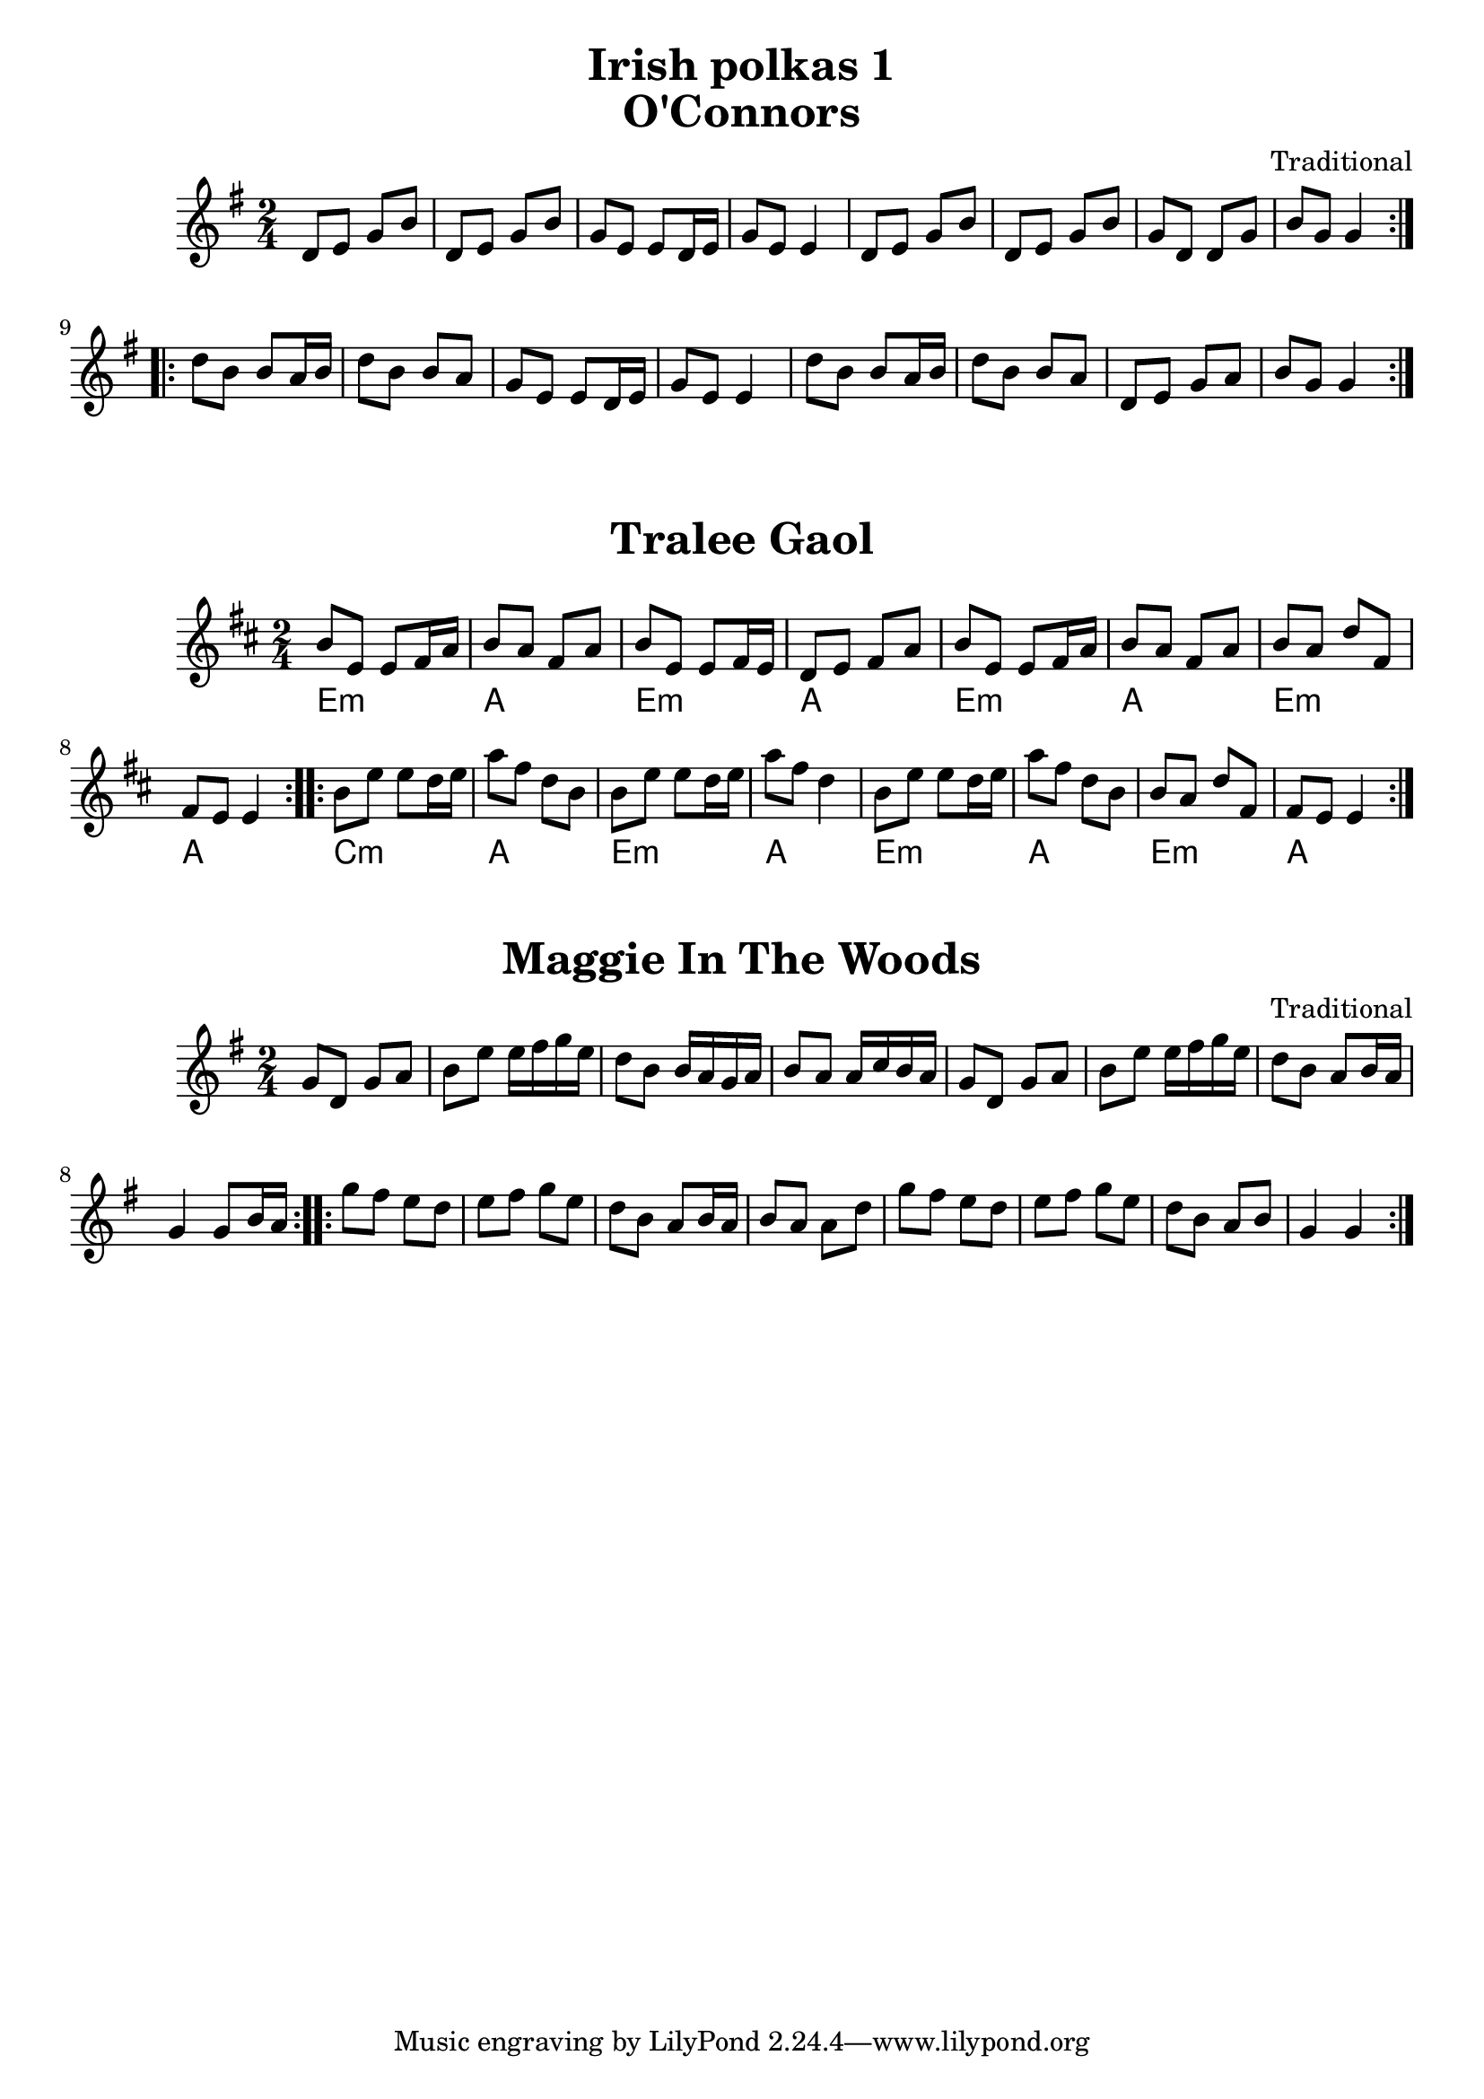 \version "2.20.0"
\language "english"

\paper {
  print-all-headers = ##t
}

\header {
  title = "Irish polkas 1"
}

\score {
  \header {
    title = "O'Connors"
    composer = "Traditional"
  }

  \relative {
    \key g \major
    \time 2/4

    % A section
    \repeat volta 2
    {
      d'8 e g b |
      d, e g b |
      g e e d16 e |
      g8 e e4 |
      d8 e g b |
      d, e g b |
      g d d g |
      b g g4 |
    }

    % B section
    \repeat volta 2
    {
      d'8 b b a16 b |
      d8 b b a |
      g e e d16 e
      g8 e e4 |
      d'8 b b a16 b |
      d8 b b a |
      d, e g a |
      b g g4 |
    }
  }
}

\score {
  \header {
    title = "Tralee Gaol"
  }

  <<
  \relative {
    % e dorian
    \key d \major
    \time 2/4

    % A section
    \repeat volta 2
    {
      b'8 e, e fs16 a |
      b8 a fs a |
      b8 e, e fs16 e |
      d8 e fs a |
      b8 e, e fs16 a |
      b8 a fs a |
      { b a d fs, | }
      fs e e4 |
    }

    % B section
    \repeat volta 2
    {
      b'8 e e d16 e |
      a8 fs d b |
      b8 e e d16 e |
      a8 fs d4 |
      b8 e e d16 e |
      a8 fs d b |
      b a d fs, |
      fs e e4 |
    }
  }

  \chords {
    % A section
    e2:m |
    a |
    e2:m |
    a |
    e2:m |
    a |
    e2:m |
    a |

    % B section
    c2:m |
    a |
    e2:m |
    a |
    e2:m |
    a |
    e2:m |
    a |
  }
  >>
}

\score {
  \header {
    title = "Maggie In The Woods"
    composer = "Traditional"
  }

  \relative {
    \key g \major
    \time 2/4

    % A section
    \repeat volta 2
    {
      g'8 d g a |
      b e e16 fs g e |
      d8 b b16 a g a |
      b8 a a16 c b a |
      g8 d g a |
      b e e16 fs g e |
      d8 b a b16 a |
      g4 g8 b16 a |
    }

    % B section
    \repeat volta 2
    {
      g'8 fs e d |
      e fs g e |
      d b a b16 a |
      b8 a a d |
      g fs e d |
      e fs g e |
      d b a b |
      g4 g |
    }
  }
}
